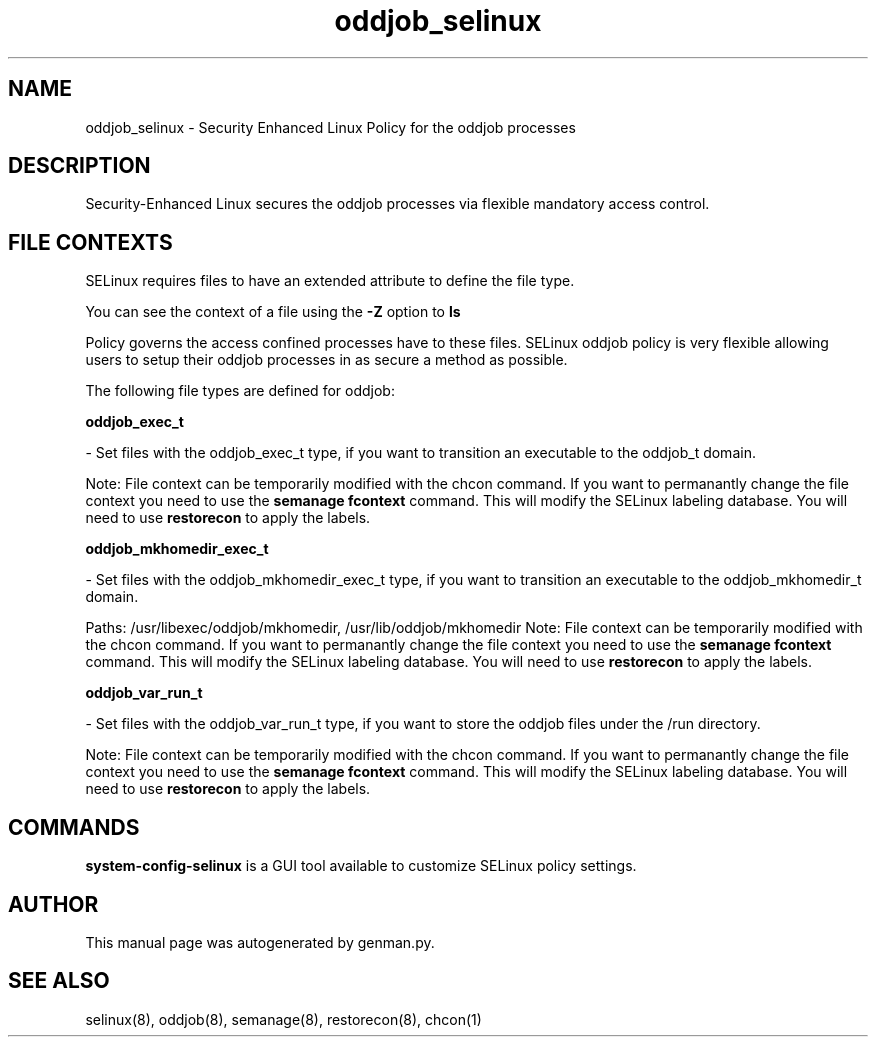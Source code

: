 .TH  "oddjob_selinux"  "8"  "oddjob" "dwalsh@redhat.com" "oddjob SELinux Policy documentation"
.SH "NAME"
oddjob_selinux \- Security Enhanced Linux Policy for the oddjob processes
.SH "DESCRIPTION"

Security-Enhanced Linux secures the oddjob processes via flexible mandatory access
control.  

.SH FILE CONTEXTS
SELinux requires files to have an extended attribute to define the file type. 
.PP
You can see the context of a file using the \fB\-Z\fP option to \fBls\bP
.PP
Policy governs the access confined processes have to these files. 
SELinux oddjob policy is very flexible allowing users to setup their oddjob processes in as secure a method as possible.
.PP 
The following file types are defined for oddjob:


.EX
.B oddjob_exec_t 
.EE

- Set files with the oddjob_exec_t type, if you want to transition an executable to the oddjob_t domain.

Note: File context can be temporarily modified with the chcon command.  If you want to permanantly change the file context you need to use the 
.B semanage fcontext 
command.  This will modify the SELinux labeling database.  You will need to use
.B restorecon
to apply the labels.


.EX
.B oddjob_mkhomedir_exec_t 
.EE

- Set files with the oddjob_mkhomedir_exec_t type, if you want to transition an executable to the oddjob_mkhomedir_t domain.

.br
Paths: 
/usr/libexec/oddjob/mkhomedir, /usr/lib/oddjob/mkhomedir
Note: File context can be temporarily modified with the chcon command.  If you want to permanantly change the file context you need to use the 
.B semanage fcontext 
command.  This will modify the SELinux labeling database.  You will need to use
.B restorecon
to apply the labels.


.EX
.B oddjob_var_run_t 
.EE

- Set files with the oddjob_var_run_t type, if you want to store the oddjob files under the /run directory.

Note: File context can be temporarily modified with the chcon command.  If you want to permanantly change the file context you need to use the 
.B semanage fcontext 
command.  This will modify the SELinux labeling database.  You will need to use
.B restorecon
to apply the labels.

.SH "COMMANDS"

.PP
.B system-config-selinux 
is a GUI tool available to customize SELinux policy settings.

.SH AUTHOR	
This manual page was autogenerated by genman.py.

.SH "SEE ALSO"
selinux(8), oddjob(8), semanage(8), restorecon(8), chcon(1)
